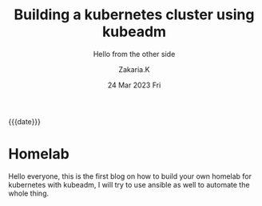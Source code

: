 #+TITLE: Building a kubernetes cluster using kubeadm
#+SUBTITLE:  Hello from the other side
#+AUTHOR: Zakaria.K 
#+EMAIL: nil 
#+DATE: 24 Mar 2023 Fri 
#+KEYWORDS: 
#+OPTIONS: html5-fancy: t
#+begin_date
{{{date}}}
#+end_date

* Homelab
Hello everyone, this is the first blog on how to build your own homelab for kubernetes with kubeadm, I will try to use ansible as well to automate the whole thing.
